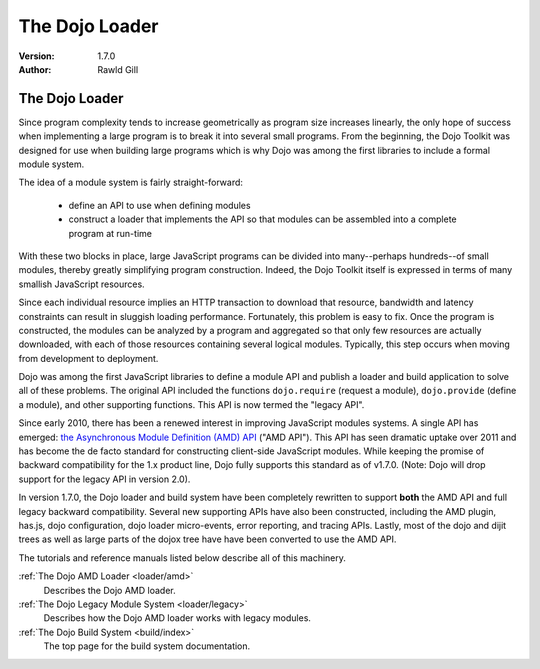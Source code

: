 .. _loader/index:

The Dojo Loader
===============

:Version: 1.7.0
:Author: Rawld Gill

===============
The Dojo Loader
===============

Since program complexity tends to increase geometrically as program size increases linearly, the only hope of success when
implementing a large program is to break it into several small programs. From the beginning, the Dojo Toolkit was
designed for use when building large programs which is why Dojo was among the first libraries to include a formal module
system.

The idea of a module system is fairly straight-forward:

  * define an API to use when defining modules

  * construct a loader that implements the API so that modules can be assembled into a complete program at run-time

With these two blocks in place, large JavaScript programs can be divided into many--perhaps hundreds--of small modules,
thereby greatly simplifying program construction. Indeed, the Dojo Toolkit itself is expressed in terms of many smallish
JavaScript resources.

Since each individual resource implies an HTTP transaction to download that resource, bandwidth and latency constraints
can result in sluggish loading performance. Fortunately, this problem is easy to fix. Once the program is constructed,
the modules can be analyzed by a program and aggregated so that only few resources are actually downloaded, with each of
those resources containing several logical modules. Typically, this step occurs when moving from development to
deployment.

Dojo was among the first JavaScript libraries to define a module API and publish a loader and build application to solve
all of these problems. The original API included the functions ``dojo.require`` (request a module), ``dojo.provide``
(define a module), and other supporting functions. This API is now termed the "legacy API".

Since early 2010, there has been a renewed interest in improving JavaScript modules systems. A single API has
emerged: `the Asynchronous Module Definition (AMD) API <https://github.com/amdjs/amdjs-api/wiki/AMD>`_ ("AMD API"). This
API has seen dramatic uptake over 2011 and has become the de facto standard for constructing client-side
JavaScript modules. While keeping the promise of backward compatibility for the 1.x product line, Dojo fully supports
this standard as of v1.7.0. (Note: Dojo will drop support for the legacy API in version 2.0).

In version 1.7.0, the Dojo loader and build system have been completely rewritten to support **both** the AMD API and
full legacy backward compatibility. Several new supporting APIs have also been constructed, including the AMD plugin,
has.js, dojo configuration, dojo loader micro-events, error reporting, and tracing APIs. Lastly, most of the dojo and
dijit trees as well as large parts of the dojox tree have have been converted to use the AMD API.

The tutorials and reference manuals listed below describe all of this machinery.

:ref:`The Dojo AMD Loader <loader/amd>`
  Describes the Dojo AMD loader.

:ref:`The Dojo Legacy Module System <loader/legacy>`
  Describes how the Dojo AMD loader works with legacy modules.

:ref:`The Dojo Build System <build/index>`
  The top page for the build system documentation.
